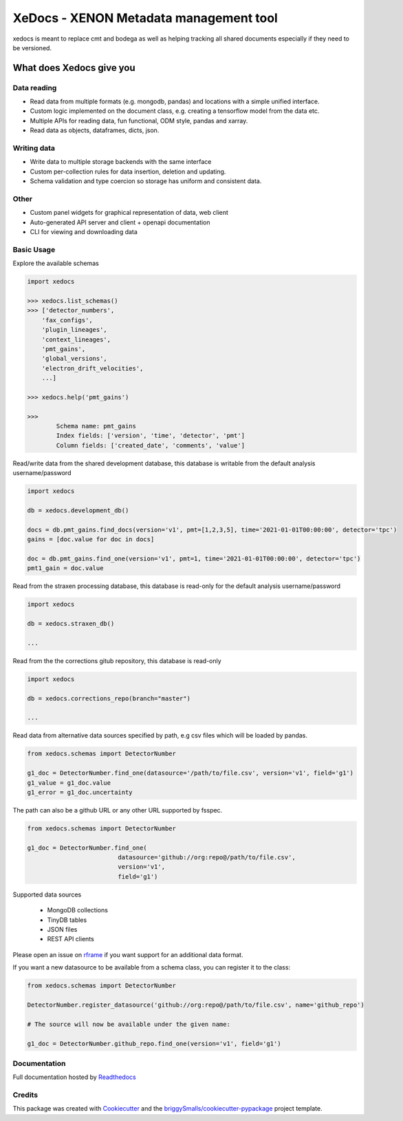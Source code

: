 =======================================
XeDocs - XENON Metadata management tool
=======================================
xedocs is meant to replace cmt and bodega as well as helping tracking all shared documents especially if
they need to be versioned.

What does Xedocs give you
=========================

Data reading
------------

- Read data from multiple formats (e.g. mongodb, pandas) and locations with a simple unified interface.
- Custom logic implemented on the document class, e.g. creating a tensorflow model from the data etc.
- Multiple APIs for reading data, fun functional, ODM style, pandas and xarray.
- Read data as objects, dataframes, dicts, json.
    
Writing data
------------

- Write data to multiple storage backends with the same interface
- Custom per-collection rules for data insertion, deletion and updating.
- Schema validation and type coercion so storage has uniform and consistent data.
    
Other
-----

- Custom panel widgets for graphical representation of data, web client
- Auto-generated API server and client + openapi documentation
- CLI for viewing and downloading data


Basic Usage
-----------

Explore the available schemas

.. code-block:: python

    import xedocs

    >>> xedocs.list_schemas()
    >>> ['detector_numbers',
        'fax_configs',
        'plugin_lineages',
        'context_lineages',
        'pmt_gains',
        'global_versions',
        'electron_drift_velocities',
        ...]

    >>> xedocs.help('pmt_gains')

    >>>
            Schema name: pmt_gains
            Index fields: ['version', 'time', 'detector', 'pmt']
            Column fields: ['created_date', 'comments', 'value']
    

Read/write data from the shared development database, 
this database is writable from the default analysis username/password

.. code-block:: python

    import xedocs

    db = xedocs.development_db()

    docs = db.pmt_gains.find_docs(version='v1', pmt=[1,2,3,5], time='2021-01-01T00:00:00', detector='tpc')
    gains = [doc.value for doc in docs]

    doc = db.pmt_gains.find_one(version='v1', pmt=1, time='2021-01-01T00:00:00', detector='tpc')
    pmt1_gain = doc.value

Read from the straxen processing database, this database is read-only for the default analysis username/password


.. code-block:: python

    import xedocs

    db = xedocs.straxen_db()

    ...

Read from the the corrections gitub repository, this database is read-only


.. code-block:: python

    import xedocs

    db = xedocs.corrections_repo(branch="master")

    ...



Read data from alternative data sources specified by path, 
e.g csv files which will be loaded by pandas.

.. code-block:: python

    from xedocs.schemas import DetectorNumber
    
    g1_doc = DetectorNumber.find_one(datasource='/path/to/file.csv', version='v1', field='g1')
    g1_value = g1_doc.value
    g1_error = g1_doc.uncertainty

The path can also be a github URL or any other URL supported by fsspec. 

.. code-block:: python

    from xedocs.schemas import DetectorNumber
    
    g1_doc = DetectorNumber.find_one(
                             datasource='github://org:repo@/path/to/file.csv', 
                             version='v1', 
                             field='g1')


Supported data sources

    - MongoDB collections
    - TinyDB tables
    - JSON files
    - REST API clients

Please open an issue on rframe_ if you want support for an additional data format.

If you want a new datasource to be available from a schema class, you can register it to the class:

.. code-block:: python

    from xedocs.schemas import DetectorNumber
    
    DetectorNumber.register_datasource('github://org:repo@/path/to/file.csv', name='github_repo')

    # The source will now be available under the given name:

    g1_doc = DetectorNumber.github_repo.find_one(version='v1', field='g1')


Documentation
-------------
Full documentation hosted by Readthedocs_

Credits
-------


This package was created with Cookiecutter_ and the `briggySmalls/cookiecutter-pypackage`_ project template.

.. _Cookiecutter: https://github.com/audreyr/cookiecutter
.. _`briggySmalls/cookiecutter-pypackage`: https://github.com/briggySmalls/cookiecutter-pypackage
.. _Readthedocs: https://xedocs.readthedocs.io/en/latest/
.. _rframe: https://github.com/jmosbacher/rframe